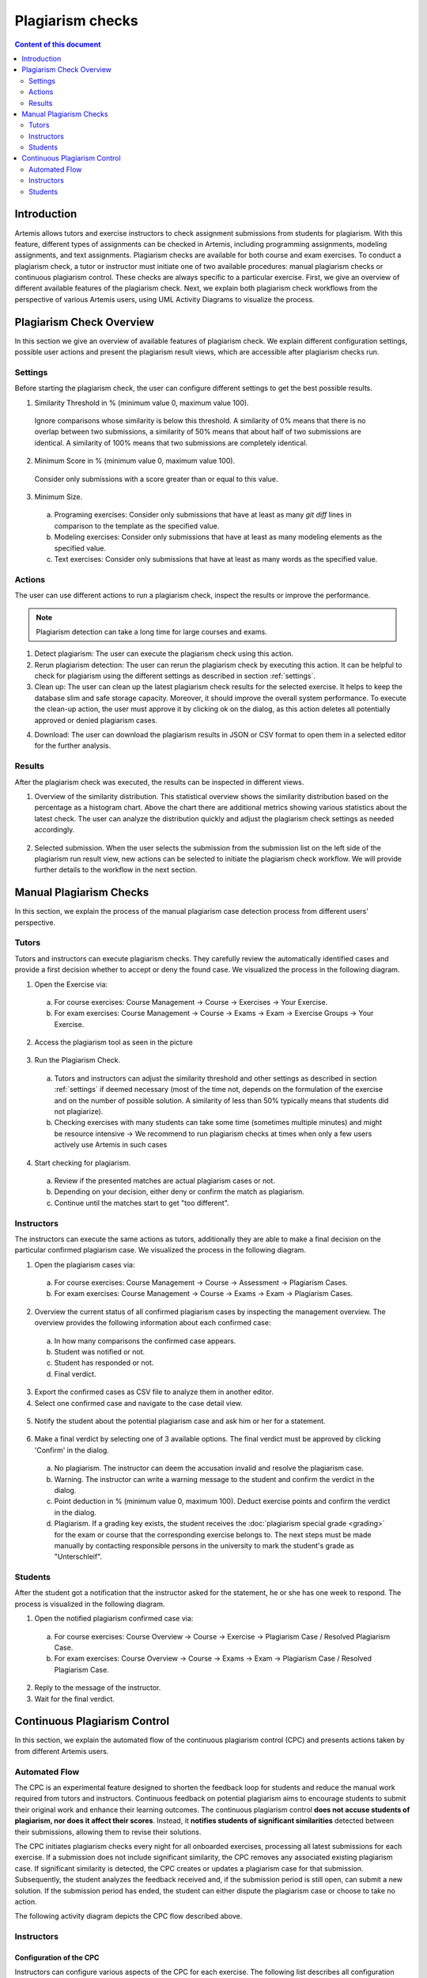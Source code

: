 .. _plagiarism-check:

Plagiarism checks
=================

.. contents:: Content of this document
    :local:
    :depth: 2

Introduction
--------------------------

Artemis allows tutors and exercise instructors to check assignment submissions from students for plagiarism.
With this feature, different types of assignments can be checked in Artemis, including programming assignments, modeling assignments, and text assignments.
Plagiarism checks are available for both course and exam exercises.
To conduct a plagiarism check, a tutor or instructor must initiate one of two available procedures: manual plagiarism checks or continuous plagiarism control.
These checks are always specific to a particular exercise.
First, we give an overview of different available features of the plagiarism check.
Next, we explain both plagiarism check workflows from the perspective of various Artemis users, using UML Activity Diagrams to visualize the process.

Plagiarism Check Overview
--------------------------
In this section we give an overview of available features of plagiarism check. We explain different configuration settings, possible user actions and present the plagiarism result views, which are accessible after plagiarism checks run.

.. _settings:

Settings
^^^^^^^^
Before starting the plagiarism check, the user can configure different settings to get the best possible results.

|run-settings|

1. Similarity Threshold in % (minimum value 0, maximum value 100).

  Ignore comparisons whose similarity is below this threshold.
  A similarity of 0% means that there is no overlap between two submissions, a similarity of 50% means that about
  half of two submissions are identical.
  A similarity of 100% means that two submissions are completely identical.

2. Minimum Score in % (minimum value 0, maximum value 100).

  Consider only submissions with a score greater than or equal to this value.

3. Minimum Size.

  a. Programing exercises: Consider only submissions that have at least as many `git diff` lines in comparison to the template as the specified value.
  b. Modeling exercises: Consider only submissions that have at least as many modeling elements as the specified value.
  c. Text exercises: Consider only submissions that have at least as many words as the specified value.

Actions
^^^^^^^
The user can use different actions to run a plagiarism check, inspect the results or improve the performance.

|plagiarism-actions1|

.. note::
        Plagiarism detection can take a long time for large courses and exams.

1. Detect plagiarism: The user can execute the plagiarism check using this action.

2. Rerun plagiarism detection: The user can rerun the plagiarism check by executing this action. It can be helpful to check for plagiarism using the different settings as described in section :ref:`settings`.

3. Clean up: The user can clean up the latest plagiarism check results for the selected exercise. It helps to keep the database slim and safe storage capacity. Moreover, it should improve the overall system performance. To execute the clean-up action, the user must approve it by clicking ok on the dialog, as this action deletes all potentially approved or denied plagiarism cases.

|clean-up-dialog|

4. Download: The user can download the plagiarism results in JSON or CSV format to open them in a selected editor for the further analysis.

Results
^^^^^^^
After the plagiarism check was executed, the results can be inspected in different views.

1. Overview of the similarity distribution. This statistical overview shows the similarity distribution based on the percentage as a histogram chart. Above the chart there are additional metrics showing various statistics about the latest check. The user can analyze the distribution quickly and adjust the plagiarism check settings as needed accordingly.

 |run-results|

2. Selected submission. When the user selects the submission from the submission list on the left side of the plagiarism run result view, new actions can be selected to initiate the plagiarism check workflow. We will provide further details to the workflow in the next section.

 |run-results-selected-submissions|

Manual Plagiarism Checks
-------------------------

In this section, we explain the process of the manual plagiarism case detection process from different users' perspective.

Tutors
^^^^^^
Tutors and instructors can execute plagiarism checks. They carefully review the automatically identified cases and provide a first decision whether to accept or deny the found case.
We visualized the process in the following diagram.

|tutor-workflow|

1. Open the Exercise via:

 a. For course exercises: Course Management → Course → Exercises → Your Exercise.
 b. For exam exercises: Course Management → Course → Exams → Exam → Exercise Groups → Your Exercise.

2. Access the plagiarism tool as seen in the picture

 |exercise-page|

3. Run the Plagiarism Check.

 a. Tutors and instructors can adjust the similarity threshold and other settings as described in section :ref:`settings` if deemed necessary (most of the time not, depends on the formulation of the exercise and on the number of possible solution. A similarity of less than 50% typically means that students did not plagiarize).
 b. Checking exercises with many students can take some time (sometimes multiple minutes) and might be resource intensive → We recommend to run plagiarism checks at times when only a few users actively use Artemis in such cases

4. Start checking for plagiarism.

 a. Review if the presented matches are actual plagiarism cases or not.
 b. Depending on your decision, either deny or confirm the match as plagiarism.
 c. Continue until the matches start to get "too different".

.. _plagiarism_instructors:

Instructors
^^^^^^^^^^^
The instructors can execute the same actions as tutors, additionally they are able to make a final decision on the particular confirmed plagiarism case.
We visualized the process in the following diagram.

|instructors-workflow|

1. Open the plagiarism cases via:

 a. For course exercises: Course Management → Course → Assessment → Plagiarism Cases.
 b. For exam exercises: Course Management → Course → Exams → Exam → Plagiarism Cases.

 |plagiarism-cases-navigation|

2. Overview the current status of all confirmed plagiarism cases by inspecting the management overview. The overview provides the following information about each confirmed case:

 |confirmed-plagiarism-cases-management|

 a. In how many comparisons the confirmed case appears.
 b. Student was notified or not.
 c. Student has responded or not.
 d. Final verdict.

3. Export the confirmed cases as CSV file to analyze them in another editor.
4. Select one confirmed case and navigate to the case detail view.

 |selected-confirmed-case|

5. Notify the student about the potential plagiarism case and ask him or her for a statement.

 |student-notification|

6. Make a final verdict by selecting one of 3 available options. The final verdict must be approved by clicking 'Confirm' in the dialog.

 a. No plagiarism. The instructor can deem the accusation invalid and resolve the plagiarism case.
 b. Warning. The instructor can write a warning message to the student and confirm the verdict in the dialog.
 c. Point deduction in % (minimum value 0, maximum 100). Deduct exercise points and confirm  the verdict in the dialog.
 d. Plagiarism. If a grading key exists, the student receives the :doc:`plagiarism special grade <grading>` for the exam or course that the corresponding exercise belongs to. The next steps must be made manually by contacting responsible persons in the university to mark the student's grade as "Unterschleif".


 |verdict-select|

 |verdict-dialog|

Students
^^^^^^^^
After the student got a notification that the instructor asked for the statement, he or she has one week to respond. 
The process is visualized in the following diagram.

|student-workflow|

1. Open the notified plagiarism confirmed case via:

 a. For course exercises: Course Overview → Course → Exercise → Plagiarism Case / Resolved Plagiarism Case.
 b. For exam exercises: Course Overview → Course → Exams → Exam → Plagiarism Case / Resolved Plagiarism Case.

 |student-plagiarism-case-navigation|

2. Reply to the message of the instructor.
3. Wait for the final verdict.

Continuous Plagiarism Control
-----------------------------------------

In this section, we explain the automated flow of the continuous plagiarism control (CPC) and presents actions taken by from different Artemis users.

Automated Flow
^^^^^^^^^^^^^^

The CPC is an experimental feature designed to shorten the feedback loop for students and reduce the manual work required from tutors and instructors.
Continuous feedback on potential plagiarism aims to encourage students to submit their original work and enhance their learning outcomes.
The continuous plagiarism control **does not accuse students of plagiarism, nor does it affect their scores**.
Instead, it **notifies students of significant similarities** detected between their submissions, allowing them to revise their solutions.

The CPC initiates plagiarism checks every night for all onboarded exercises, processing all latest submissions for each exercise.
If a submission does not include significant similarity, the CPC removes any associated existing plagiarism case.
If significant similarity is detected, the CPC creates or updates a plagiarism case for that submission.
Subsequently, the student analyzes the feedback received and, if the submission period is still open, can submit a new solution.
If the submission period has ended, the student can either dispute the plagiarism case or choose to take no action.

The following activity diagram depicts the CPC flow described above.

|cpc-activity-diagram|

Instructors
^^^^^^^^^^^

Configuration of the CPC
""""""""""""""""""""""""

Instructors can configure various aspects of the CPC for each exercise. The following list describes all configuration options:

* **enabling the CPC** - Instructor can turn the CPC o n and off for a particular exercise. Default: `OFF`.
* **enabling the post due date checks** - Instructor can configure the CPC to test the exercise one more time the night after the exercise due date. This can help to test even the just in time submission. Default: `OFF`.
* **setting the response period for the significant similarity plagiarism case** - Instructor can specify for how long after the exercise due date a student will be able to submit a complaint. Default: `7 days`. Min: `7 days`.
* **setting the similarity threshold** - Instructor can specify the similarity threshold for the plagiarisms check performed by the CPC. Default: `90%`.
* **setting the minimum score** - Instructor can specify the minimum submission score for the plagiarisms check performed by the CPC. Default: `0`.
* **setting the minimum size** - Instructor can specify the minimum submission size for the plagiarisms check performed by the CPC. Default: `50`.

Instructors can adjust the CPC configuration options on the exercise create and update page:

|cpc-configuration|

Post exercise due date steps and results verification
"""""""""""""""""""""""""""""""""""""""""""""""""""""

After the exercise due date, instructors can manually review all of significant similarity plagiarism cases and decide on their verdicts. Steps at this point are equivalent to the steps in manual checks flow.

Instructors can check the plagiarism checks results CPC creates during and after the submission period using exactly the same steps and interface like with manual checks.

Students
^^^^^^^^

When a student submits a work for which the CPC identifies significant similarity and creates a plagiarism case, the student receives a notification similar to what is sent when instructors create a classic plagiarism case.
If the exercise due date has not passed, the student can submit updated work again.
The CPC will check the submission the following night and will either remove or update the significant similarity plagiarism case based on the results of the check.
Before the exercise due date student cannot see submission of other students involved in the significant similarity plagiarism case.

When a significant similarity plagiarism case exists for the latest submission the student sees a dedicated button redirecting to it:
|significant-similarity-button|

A significant similarity plagiarism case contains a short message and an overview of similarity in the submission:
|significant-similarity-plagiarism-case|

In case the exercise due date has passed and student does not agree with the significant similarity plagiarism case,
the student can dispute the case within the period configured by the instructor.


.. |plagiarism-actions1| image:: plagiarism-check/actions/plagiarism-actions1.png
    :width: 1000
.. |clean-up-dialog| image:: plagiarism-check/actions/clean-up-dialog.png
    :width: 500
.. |plagiarism-cases-navigation| image:: plagiarism-check/instructor/plagiarism-cases-navigation.png
    :width: 1000
.. |confirmed-plagiarism-cases-management| image:: plagiarism-check/instructor/confirmed-plagiarism-cases-management.png
    :width: 1000
.. |selected-confirmed-case| image:: plagiarism-check/instructor/selected-confirmed-case.png
    :width: 1000
.. |verdict-select| image:: plagiarism-check/instructor/verdict-select.png
    :width: 1000
.. |verdict-dialog| image:: plagiarism-check/instructor/point-deduction-verdict.png
    :width: 500
.. |student-notification| image:: plagiarism-check/instructor/student-notification.png
    :width: 500
.. |instructors-workflow| image:: plagiarism-check/instructor/instructors-workflow.png
    :width: 700
.. |tutor-workflow| image:: plagiarism-check/tutor/tutor-workflow.png
    :width: 700
.. |run-settings| image:: plagiarism-check/tutor/running-check-settings.png
    :width: 1000
.. |exercise-page| image:: plagiarism-check/tutor/exercise_page.png
    :width: 1000
.. |student-plagiarism-case-navigation| image:: plagiarism-check/student/plagiarism-case-navigation.png
    :width: 1000
.. |student-workflow| image:: plagiarism-check/student/student-workflow.png
    :width: 700
.. |run-results| image:: plagiarism-check/results/run-results.png
    :width: 1000
.. |run-results-selected-submissions| image:: plagiarism-check/results/run-results-selected-submission.png
    :width: 1000
.. |cpc-activity-diagram| image:: plagiarism-check/instructor/cpc-activity-diagram.png
    :width: 500
.. |cpc-configuration| image:: plagiarism-check/instructor/cpc-configuration.png
    :width: 1000
.. |significant-similarity-plagiarism-case| image:: plagiarism-check/student/significant-similarity-plagiarism-case.png
    :width: 700
.. |significant-similarity-button| image:: plagiarism-check/student/significant-similarity-button.png
    :width: 700
